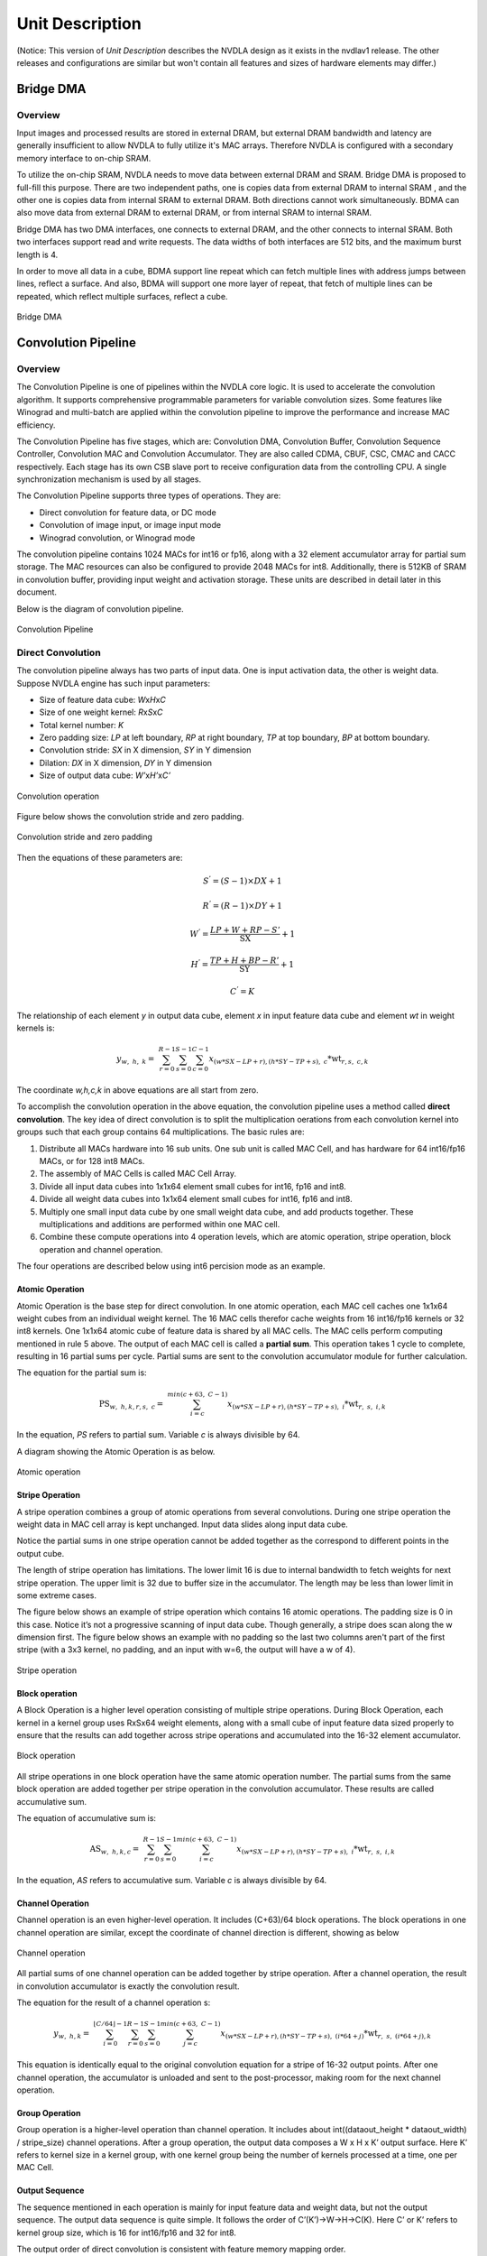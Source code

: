 ================
Unit Description
================

(Notice: This version of *Unit Description* describes the NVDLA
design as it exists in the nvdlav1 release.  The other releases and
configurations are similar but won't contain all features and sizes
of hardware elements may differ.)

Bridge DMA
----------

.. overview-1:

Overview
~~~~~~~~

Input images and processed results are stored in external DRAM, but
external DRAM bandwidth and latency are generally insufficient to
allow NVDLA to fully utilize it's MAC arrays.  Therefore NVDLA
is configured with a secondary memory interface to on-chip SRAM.

To utilize the on-chip SRAM, NVDLA needs to move data between external DRAM
and SRAM.  Bridge DMA is proposed to full-fill this purpose. There are two
independent paths, one is copies data from external DRAM to internal
SRAM , and the other one is copies data from internal SRAM to external
DRAM. Both directions cannot work simultaneously. BDMA can also move data
from external DRAM to external DRAM, or from internal SRAM to internal
SRAM.

Bridge DMA has two DMA interfaces, one connects to external DRAM, and
the other connects to internal SRAM. Both two interfaces support read
and write requests. The data widths of both interfaces are 512 bits, and
the maximum burst length is 4.

In order to move all data in a cube, BDMA support line repeat which can
fetch multiple lines with address jumps between lines, reflect a
surface. And also, BDMA will support one more layer of repeat, that
fetch of multiple lines can be repeated, which reflect multiple
surfaces, reflect a cube.

.. _fig_image3_bdma_block:

.. figure:: ias_image3_bdma_block.png
  :align: center

  Bridge DMA

Convolution Pipeline
--------------------

.. overview-2:

Overview
~~~~~~~~

The Convolution Pipeline is one of pipelines within the NVDLA core logic. 
It is used to accelerate the convolution algorithm. It supports comprehensive
programmable parameters for variable convolution sizes. Some features
like Winograd and multi-batch are applied within the convolution pipeline to
improve the performance and increase MAC efficiency.

The Convolution Pipeline has five stages, which are: Convolution DMA,
Convolution Buffer, Convolution Sequence Controller, Convolution MAC and
Convolution Accumulator. They are also called CDMA, CBUF, CSC, CMAC and
CACC respectively. Each stage has its own CSB slave port to receive configuration
data from the controlling CPU. A single synchronization mechanism is used 
by all stages.

The Convolution Pipeline supports three types of operations. They are:

-  Direct convolution for feature data, or DC mode

-  Convolution of image input, or image input mode

-  Winograd convolution, or Winograd mode

The convolution pipeline contains 1024 MACs for int16 or fp16, along with
a 32 element accumulator array for partial sum storage.  The 
MAC resources can also be configured to provide 2048 MACs for int8.
Additionally, there is 512KB of SRAM in convolution buffer, providing 
input weight and activation storage. These units are described in detail later 
in this document.

Below is the diagram of convolution pipeline.

.. _fig_image4_convolution_pipeline:

.. figure:: ias_image4_convolution_pipeline.png
  :align: center

  Convolution Pipeline

Direct Convolution
~~~~~~~~~~~~~~~~~~

The convolution pipeline always has two parts of input data. One is input
activation data, the other is weight data. Suppose NVDLA engine has such
input parameters:

-  Size of feature data cube: *W*\ x\ *H*\ x\ *C*

-  Size of one weight kernel: *R*\ x\ *S*\ x\ *C*

-  Total kernel number: *K*

-  Zero padding size: *LP* at left boundary, *RP* at right boundary,
   *TP* at top boundary, *BP* at bottom boundary.

-  Convolution stride: *SX* in X dimension, *SY* in Y dimension

-  Dilation: *DX* in X dimension, *DY* in Y dimension

-  Size of output data cube: *W’*\ x\ *H’*\ x\ *C’*

.. _fig_image5_convolution_operation:

.. figure:: ias_image5_convolution_operation.svg
  :align: center

  Convolution operation

Figure below shows the convolution stride and zero padding.

.. _fig_image6_convolution_stride_and_pad:

.. figure:: ias_image6_convolution_stride_and_pad.svg
  :align: center

  Convolution stride and zero padding

Then the equations of these parameters are:

.. math:: S^{'} = \left( S - 1 \right) \times DX + 1

.. math:: R^{'} = \left( R - 1 \right) \times DY + 1

.. math:: W^{'} = \frac{LP + W + RP - S'}{\text{SX}} + 1

.. math:: H^{'} = \frac{TP + H + BP - R'}{\text{SY}} + 1

.. math:: C^{'} = K

.. equation of convolution parameters

The relationship of each element *y* in output data cube, element *x* in
input feature data cube and element *wt* in weight kernels is:

.. math:: y_{w,\ h,\ k} = \ \sum_{r = 0}^{R - 1}{\sum_{s = 0}^{S - 1}{\sum_{c = 0}^{C - 1}{x_{(w*SX - LP + r),(h*SY - TP + s),\ c}*\text{wt}_{r,s,\ c,k}}}}

.. equation of convolution

The coordinate *w,h,c,k* in above equations are all start from zero.

To accomplish the convolution operation in the above equation, the 
convolution pipeline uses a method called **direct convolution**. The key 
idea of direct convolution is to split the multiplication oerations from
each convolution kernel into groups such that each group contains 64 
multiplications. The basic rules are:

1. Distribute all MACs hardware into 16 sub units. One sub unit 
   is called MAC Cell, and has hardware for 64 int16/fp16 MACs, or
   for 128 int8 MACs.

2. The assembly of MAC Cells is called MAC Cell Array.

3. Divide all input data cubes into 1x1x64 element small cubes for
   int16, fp16 and int8.

4. Divide all weight data cubes into 1x1x64 element small cubes for
   int16, fp16 and int8.

5. Multiply one small input data cube by one small weight data cube, and
   add products together. These multiplications and additions are
   performed within one MAC cell.

6. Combine these compute operations into 4 operation levels, which are atomic
   operation, stripe operation, block operation and channel operation.

The four operations are described below using int6 percision mode as an example.

Atomic Operation
^^^^^^^^^^^^^^^^

Atomic Operation is the base step for direct convolution. In one atomic
operation, each MAC cell caches one 1x1x64 weight cubes from an
individual weight kernel. The 16 MAC cells therefor cache weights from 16 
int16/fp16 kernels or 32 int8 kernels.
One 1x1x64 atomic cube of feature
data is shared by all MAC cells. The MAC cells perform computing mentioned in
rule 5 above. The output of each MAC cell is called a **partial sum**. This
operation takes 1 cycle to complete, resulting in 16 partial
sums per cycle. Partial sums are sent to the convolution accumulator module for
further calculation.

The equation for the partial sum is:

.. math:: \text{PS}_{w,\ h,k,r,s,\ c} = \ \sum_{i = c}^{min(c + 63,\ C - 1)}{x_{(w*SX - LP + r),(h*SY - TP + s),\ i}*\text{wt}_{r,\ s,\ i,k}}

..  equation of atomic operation

In the equation, *PS* refers to partial sum. Variable *c* is always
divisible by 64.

A diagram showing the Atomic Operation is as below.

.. _fig_image7_atomic_operation:

.. figure:: ias_image7_atomic_operation.svg
  :align: center

  Atomic operation

Stripe Operation
^^^^^^^^^^^^^^^^

A stripe operation combines a group of atomic operations from several
convolutions. During one stripe operation the weight data in MAC cell
array is kept unchanged. Input data slides along input data cube.

Notice the partial sums in one stripe operation cannot be added
together as the correspond to different points in the output cube.

The length of stripe operation has limitations. The lower limit 16 is
due to internal bandwidth to fetch weights for next stripe operation.
The upper limit is 32 due to buffer size in the accumulator. The 
length may be less than lower limit in some extreme cases.

The figure below shows an example of stripe operation which contains 16
atomic operations. The padding size is 0 in this case. Notice it’s not a
progressive scanning of input data cube.  Though generally, a stripe
does scan along the w dimension first.  The figure below shows an example
with no padding so the last two columns aren't part of the first stripe
(with a 3x3 kernel, no padding, and an input with w=6, the output will
have a w of 4).

.. _fig_image8_stripe_operation:

.. figure:: ias_image8_stripe_operation.svg
  :align: center

  Stripe operation

Block operation
^^^^^^^^^^^^^^^

A Block Operation is a higher level operation consisting of multiple 
stripe operations. During Block
Operation, each kernel in a kernel group uses RxSx64 
weight elements, along with
a small cube of input feature data sized properly to ensure that the
results can add together across stripe operations and accumulated into
the 16-32 element accumulator.

.. _fig_image9_block_operation:

.. figure:: ias_image9_block_operation.svg
  :align: center

  Block operation

All stripe operations in one block operation have the same atomic
operation number. The partial sums from the same block operation are
added together per stripe operation in the convolution accumulator. 
These results are called accumulative sum.

The equation of accumulative sum is:

.. math:: \text{AS}_{w,\ h,k,c} = \ \sum_{r = 0}^{R - 1}{\sum_{s = 0}^{S - 1}{\sum_{i = c}^{min(c + 63,\ C - 1)}{x_{(w*SX - LP + r),(h*SY - TP + s),\ i}*\text{wt}_{r,\ s,\ i,k}}}}

..  equation of block operation

In the equation, *AS* refers to accumulative sum. Variable *c* is always
divisible by 64.

Channel Operation
^^^^^^^^^^^^^^^^^

Channel operation is an even higher-level operation. It includes
(C+63)/64 block operations. The block operations in one channel
operation are similar, except the coordinate of channel direction is
different, showing as below

.. _fig_image10_channel_operation:

.. figure:: ias_image10_channel_operation.svg
  :align: center

  Channel operation

All partial sums of one channel operation can be added together by
stripe operation. After a channel operation, the result in convolution
accumulator is exactly the convolution result.

The equation for the result of a channel operation s:

.. math:: y_{w,\ h,k} = \ \sum_{i = 0}^{\left\lfloor C/64 \right\rfloor - 1}{\sum_{r = 0}^{R - 1}{\sum_{s = 0}^{S - 1}{\sum_{j = c}^{min(c + 63,\ C - 1)}{x_{(w*SX - LP + r),(h*SY - TP + s),\ (i*64 + j)}*\text{wt}_{r,\ s,\ (i*64 + j),k}}}}}

..  equation of channel operation

This equation is identically equal to the original convolution equation
for a stripe of 16-32 output points.  After one channel operation, the
accumulator is unloaded and sent to the post-processor, making room for 
the next channel operation.

Group Operation
^^^^^^^^^^^^^^^

Group operation is a higher-level operation than channel operation. It
includes about int((dataout_height \* dataout_width) / stripe_size)
channel operations. After a group operation, the output data composes a W
x H x K’ output surface. Here K’ refers to kernel size in a kernel
group, with one kernel group being the number of kernels processed at a time, 
one per MAC Cell.

Output Sequence
^^^^^^^^^^^^^^^

The sequence mentioned in each operation is mainly for input feature
data and weight data, but not the output sequence. The output data
sequence is quite simple. It follows the order of C’(K’)->W->H->C(K).
Here C’ or K’ refers to kernel group size, which is 16 for int16/fp16
and 32 for int8.

The output order of direct convolution is consistent with feature memory
mapping order.

.. _fig_image11_output_sequence:

.. figure:: ias_image11_output_sequence.svg
  :align: center

  Output sequence of a partition

Operation for Int8 and fp16
^^^^^^^^^^^^^^^^^^^^^^^^^^^

The operations mentioned above reflect int16 precision.  Fp16 is
handled identically.  However, int8 is handled a bit differently.

In convolution pipeline, each multiply-accumulate primitive for 
int16/fp16 is split into two MACs for int8.  
The element throughput of int8 is
therefore double the int16 element throughput.  

The table below records parameters of one atomic operation.

.. table:: Precision parameters of atomic operation
 :name: tab_precision_atomic_operation

 +-------------+-------------+-------------+-------------+-------------+
 | Convolution | Input Data  | Weights per | Kernels     | Output      |
 | Precision   | Elements    | Kernel      |             | Elements    |
 +=============+=============+=============+=============+=============+
 | int16       | 64          | 1024        | 16          | 16          |
 +-------------+-------------+-------------+-------------+-------------+
 | fp16        | 64          | 1024        | 16          | 16          |
 +-------------+-------------+-------------+-------------+-------------+
 | int8        | 64          | 2048        | 32          | 32          |
 +-------------+-------------+-------------+-------------+-------------+

Winograd Convolution
~~~~~~~~~~~~~~~~~~~~

Winograd convolution refers to an optional algorithm to optimize the
performance of direct convolution. The Convolution Pipeline supports
Winograd only for 3x3xC size kernels.

The motivation for the Winograd convolution is to reduce the number of
multiplications required, resulting in drastically increased performance for
a given number of MAC hardware elements.

Winograd requires some additional adders to perform the Winograd transform
on input and output activation data.

The equation for the Winograd Convolution used in the Convolution
Pipeline is:

.. math:: S = \ A^{T}\left\lbrack \left( \text{Gg}G^{T} \right) \odot \left( C^{T}\text{dC} \right) \right\rbrack A

..  equation of Winograd convolution

Here symbol ⊙ indicates element-wise multiplication. Symbol *g* is a 3x3
kernel and *d* is a 4x4 tile of input data cube. Symbol *S* is the
convolution result of *g* and *d.* It’s a 2x2 matrix.

.. math::

   g = \begin{bmatrix}
   \text{wt}_{0,0} & \text{wt}_{0,1} & \text{wt}_{0,2} \\
   \text{wt}_{1,0} & \text{wt}_{1,1} & \text{wt}_{1,2} \\
   \text{wt}_{2,0} & \text{wt}_{2,1} & \text{wt}_{2,2} \\
   \end{bmatrix}

.. math::

   d = \begin{bmatrix}
   x_{0,0} & x_{0,1} & x_{0,2} & x_{0,3} \\
   x_{1,0} & x_{1,1} & x_{1,2} & x_{1,3} \\
   x_{2,0} & x_{2,1} & x_{2,2} & x_{2,3} \\
   x_{3,0} & x_{3,1} & x_{3,2} & x_{3,3} \\
   \end{bmatrix}

..  matrices of oprand

*A*, *G* and *C* are matrices to transform the weight and input feature
data.

.. math::

   C = \begin{bmatrix}
   1 & 0 & 0 & 0 \\
   0 & 1 & - 1 & 1 \\
    - 1 & 1 & 1 & 0 \\
   0 & 0 & 0 & - 1 \\
   \end{bmatrix}

.. math::

   G = \begin{bmatrix}
   1 & 0 & 0 \\
   0.5 & 0.5 & 0.5 \\
   0.5 & - 0.5 & 0.5 \\
   0 & 0 & 1 \\
   \end{bmatrix}

.. math::

   A^{T} = \begin{bmatrix}
   1 & 1 & 1 & 0 \\
   0 & 1 & - 1 & - 1 \\
   \end{bmatrix}

..  matrices of transform

Suppose :math:`U=GgG^{T}` and :math:`V=C^{T}dC`, then the equation
is:

.. math:: S = \ A^{T}\left\lbrack U \odot V \right\rbrack A

..  equation of Winograd convolution

According to the equation, the multiplication with *A*, *G* and *C* can
be implemented with adders. Only 16 multiplications are required to
calculate 4 results for a 3x3 kernel, while in direct convolution mode
36 multiplications are required. Winograd is therefore 2.25 times the 
performance of Direct Convolution.

Step :math:`U=GgG^{T}` converts 3x3 kernel to 4x4 kernel used for a point-wise
multiplication against a 4x4 patch of the input activation cube. 
Software should
convert weight kernel before NVDLA engine is running. The Convolution
Pipeline handles the conversion of input feature data and the result of
multiplications.

Unlike in Direct Convolution, the Winograd Convolution Pipeline 
will divide kernels and input
feature data into 4x4x4 element small data cubes. Before the MAC Cell,
extra adders are used to convert these cubes with matrix :math:`C^{T}`
and *C*. This step is called PRA.

In one Winograd atomic operation, 64 products in one MAC cell are not 
simply added together as in Direct Convolution. The addition has three phases:

-  Phase 1, each of 4 products in the channel direction are added together. The
   output of phase 1 is 16 partial sums, representing a 4x4 matrix.

-  Phase 2, each 4x4 partial sum matrix is multiplied with matrix :math:`A^{T}`.
   The output of phase 2 is 8 partial sums, or a 4x2 matrix.

-  Phase 3, each 4x2 partial sum matrix from phase 2 is multiplied 
   with matrix *A*. The output is 4 partial sums.

Then 4 partial sums are stored in accumulator for further calculation.
Both phase 2 and phase 3 are called POA.

Winograd mode also has five operations. The comparing of parameters is
listed in table below.

.. table:: Parameters of operation modes
 :name: tab_cc_operation modes

 +-------------+-------------+-------------+-------------+-------------+
 | mode        | direct      | direct      | Winograd    | Winograd    |
 |             | convolution | convolution |             |             |
 +=============+=============+=============+=============+=============+
 | formats     | int16/fp16  | int8        | int16/fp16  | int8        |
 +-------------+-------------+-------------+-------------+-------------+
 | small data  | 1x1x64      | 1x1x64      | 4x4x4       | 4x4x4       |
 | cube per    |             |             |             |             |
 | MAC cell    |             |             |             |             |
 +-------------+-------------+-------------+-------------+-------------+
 | kernels per | 16          | 32          | 16          | 32          |
 | atomic      |             |             |             |             |
 | operation   |             |             |             |             |
 +-------------+-------------+-------------+-------------+-------------+
 | atomics     | 16~32       | 16~32       | 16~32       | 16~32       |
 | operation   |             |             |             |             |
 | per stripe  |             |             |             |             |
 | operation   |             |             |             |             |
 +-------------+-------------+-------------+-------------+-------------+
 | strips      | R*S         | R*S         | 1           | 1           |
 | operation   |             |             |             |             |
 | per block   |             |             |             |             |
 | operation   |             |             |             |             |
 +-------------+-------------+-------------+-------------+-------------+
 | blocks      | C/64        | C/64        | C/4         | C/4         |
 | operation   |             |             |             |             |
 | per channel |             |             |             |             |
 | operation   |             |             |             |             |
 +-------------+-------------+-------------+-------------+-------------+

The output sequence of Winograd convolution is similar to direct
convolution.  Some differences of Winograd:

-  For Winograd operation, the output width and height shall be
   divisible by 4. It’s a mandatory requirement. It’s for special scan
   order.

-  The scan order of stripe operation in Winograd convolution is
   different from direct convolution. Please see figure below.

-  The block operation always has only one stripe operation.

-  Winograd layer always outputs 4 lines in parallel. SDP will guarantee
   the correction of memory mapping of output data cube.

.. _fig_image12_scan_order_wino:

.. figure:: ias_image12_scan_order_wino.svg
  :align: center

  Scan order of stripe operation in Winograd (W-H projection)

Deconvolution
~~~~~~~~~~~~~

Deconvolution is a type of special convolution. It is some kind of
inverse operation of normal convolution. Unlike normal convolution case,
deconvolution layer always enlarges the data cube after calculation.

In the NVDLA architecture, deconvolution is a SW feature. From HW
perspective, a SW deconvolution layer consists of a serial convolution
layer and a contract layer supported by the RUBIK unit.

:numref:`fig_image13_1d_deconvolution` is an example of a one-dimensional 
deconvolution layer. The Input data cube has dimensions W x 1 x 1 and 
kernel dimensions are 3 x 1 x 1. Though the
calculation flow is different from convolution, the result formula is:

.. math:: DAOUT_{i} = \sum_{j = 0}^{2}{DAIN_{i + j - 2}*W_{2 - j}}

.. Formula for one-dimension deconvolution

The formula is very similar to convolution formula, except weight R/S
order is reversed. More generally, the formula of a WxHxC input data
cube with K SxRxC kernels is:

.. math:: DAOUT_{(w,\ h,\ k)} = \sum_{x = 0}^{S - 1}{\sum_{y = 0}^{R - 1}{\sum_{z = 0}^{C - 1}{DAIN_{(w + x + 1 - S,h + y + 1 - R,\ z)}*W_{(S - 1 - x,R - 1 - y,z,k)}}}}

..  Formula for 3D deconvolution

According to equation, the 3D deconvolution is equal to a convolution
with (S-1) and (R-1) zero padding and reversed R/S weight order

.. _fig_image13_1d_deconvolution:

.. figure:: ias_image13_1d_deconvolution.svg
  :align: center

  One-dimensional deconvolution, x stride = 1

If the deconvolution X stride or Y stride is not 1, the calculation flow is
a bit different. The weight kernels are split into smaller kernel sets. Each
set of kernels operates as a convolution layer where X and Y strides are
equal to 1. Several convolution layers are therefore used to generate a 
deconvolution layer result.

After a serial convolution layer, all deconvolution result values are
ready but the mapping order is not expected result. If we append the
convolutional output cube one after another in C direction, then the
total output data cube is the Winograd channel-extended data cube. The
extension parameter is deconv_x_stride and deconv_y_stride.

So, NVDLA uses a special layer contract layer (performed by Rubik) 
to reorder these output values to get the desired deconvolutional output cube.

In conclusion, NVDLA supports deconvolution layer by below strategy:

-  NVDLA use two steps to perform a deconvolution layer which stride is
   bigger than 1

-  The first step is a serial convolution layers with order-reversed
   kernels.

-  The output of first step forms a Winograd channel-extended output
   data cube. Extension parameter is deconvolution x stride and
   deconvolution y stride.

-  The second step is running on RUBIK units.

-  Rubik unit does an inverse operation to Winograd channel-extended
   data cube.

-  After the second HW-layer, the output data cube is formated as per the expected result.


Convolution with Image Input
~~~~~~~~~~~~~~~~~~~~~~~~~~~~

NVDLA supports convolution with image data with a special mode to 
improve MAC utilization. Here image data could be a
part or whole image surface. However, NVDLA can only support it for
direct convolution. **DC**, **Winograd and deconvolution layer cannot
use pixel formats**. Multi-batch option is also not supported for
image input.

Comparing to DC, image input case has some difference:

-  Channel pre-extension. The weight kernel should do channel
   pre-extension. It is unlike DC mode or Winograd mode.

-  Data mapping in convolution buffer. The image data mapping in the
   convolution buffer is different from DC and Winograd mode. 
   All elements of left and right
   padding and input pixel line are compactly residing in CBUF entries.
   See figure below. If channel size is 4, the element mapping order is
   R(Y)->G(U)->B(V)->A(X). If channel size is 3, the order is
   R(Y)->G(U)->B(V).

-  Distribution of stripe operation. The stripe operation length is
   fixed to 64. And stripe operation shall never across lines. So that
   every stripe operation is started from first byte of a CBUF entry.

-  Use channel post-extension for speedup. Even with channel
   pre-extension, usually kernel channel size is less than 32.
   Therefore, channel post-extension is very useful for image input
   convolution layer.

.. _fig_image14_pixel_mapping_in_cbuf:

.. figure:: ias_image14_pixel_mapping_in_cbuf.svg
  :align: center

  Pixel mapping in convolution buffer

Channel Post-Extension
~~~~~~~~~~~~~~~~~~~~~~

Channel post-extension is an option for improving MAC utilization for
convolution with image input.

In the Convolution Pipeline, one atomic operation requires 64 elements in
channel dimension (excluding Winograd mode). If the channel size of the input
data cube is less than 64, MACs are not 100% utilized in each cycle.
Thus, MAC efficiency depends on channel size in DC mode and image input
mode.

The basic idea of channel post-extension is doing a vertical extension
to enlarge the channel size during runtime.

For example, an image input layer has 4x4x4 kernel size. If
post-extension is not enabled, the pre-extended channel size is 16 and
efficiency of MACs drops to 25%. However, if post-extension parameter is
set to 4, every atomic cycle convolution pipeline will fetch 4 neighboring
lines and combine them as a C=64 line. Then MAC efficiency rise back to
100%.

Some limitation of channel post-extension:

-  Channel post-extension is only for image input convolution.

-  Channel post-extension only supports 2-line extending and 4-line extending.

-  Channel post-extension is limited by pre-extended channel size and
   convolution x stride

.. table:: Limits of channel post-extension
 :name: tab_limits_of_channel_post_extension

 +----------------------+----------------------+----------------------+
 | Channel              | conv_x_stride limit  | pre-extended channel |
 | post-extension       |                      | size limit           |
 +======================+======================+======================+
 | 1-line               | No                   | No                   |
 +----------------------+----------------------+----------------------+
 | 2-lines              | (conv_x_stride \*    | <=32                 |
 |                      | ori_channel_size)    |                      |
 |                      | <=32                 |                      |
 +----------------------+----------------------+----------------------+
 | 4-lines              | (conv_x_stride \*    | <=16                 |
 |                      | ori_channel_size)    |                      |
 |                      | <=16                 |                      |
 +----------------------+----------------------+----------------------+


It’s necessary to mention that the channel post-extension number (N)
doesn’t need to be less than kernel height (R).  Hardware can
automatically tailor the redundant lines to avoid them be involved in
computation. However, this also means the user shouldn’t expect N times
of MAC efficiency improvements for this case.

Multi-Batch Mode
~~~~~~~~~~~~~~~~

NVDLA engine also supports multi-batch to enhance the performance and
reduce the bandwidth, especially for Fully-Connected (FC) layers. The
output of one FC layer is a 1x1xC data cube. That means all weights in
one FC layer are used only once. One stripe operation in FC layer has
only one atomic operation. But the convolution pipeline needs 16 cycles to
load weight for next atomic operation. This introduces a lot of bubbles in
the pipeline and MAC efficiency falls to 6.25%. To save the efficiency,
the NVDLA engine can apply multi-batch mode.

The multi-batch is a special option for DC mode with multiple input
feature data cubes being processed at once. The Convolution pipeline 
will fetch multiple input data
cubes for one set of weight kernels. This also changes the atomic
operation. Small cubes from different input data cubes are loaded
interlaced for atomic operation one after another. The stripe operation
then contains atomic operations for multiple batches. Since weights are reused
accross a stripe weight loading cycles are hidden and the efficiency increases.

The length of stripe operation with different batch size are:

.. table:: Stripe length of different batch size
 :name: tab_stripe_length_multi_batch_mode

 +---------------+------+------+------+-------+------+------+
 | Batch Size    | 1    | 2    | 3    | 4     | 5    | 6    |
 +===============+======+======+======+=======+======+======+
 | Normal length | 16   | 8x2  | 8x3  | 4x4   | 4x5  | 4x6  |
 +---------------+------+------+------+-------+------+------+
 | Max length    | 32   | 16x2 | 16x3 | 8x4   | 8x5  | 8x6  |
 +---------------+------+------+------+-------+------+------+
 | Batch Size    | 7    | 8    | 9    | 10    | 11   | 12   |
 +---------------+------+------+------+-------+------+------+
 | Normal length | 4x7  | 2x8  | 2x9  | 2x10  | 2x11 | 2x12 |
 +---------------+------+------+------+-------+------+------+
 | Max length    | 8x7  | 4x8  | 4x9  | 4x10  | 4x11 | 4x12 |
 +---------------+------+------+------+-------+------+------+
 | Batch Size    | 13   | 14   | 15   | 16~32 |      |      |
 +---------------+------+------+------+-------+------+------+
 | Normal length | 2x13 | 2x14 | 2x15 | 1xN   |      |      |
 +---------------+------+------+------+-------+------+------+
 | Max length    | 4x13 | 4x14 | 4x15 | 1xN   |      |      |
 +---------------+------+------+------+-------+------+------+

.. _fig_image15_multi_batch:

.. figure:: ias_image15_multi_batch.svg
  :align: center

  Multi-batch mode

Dilation
~~~~~~~~

Dilation is an option that enlarges the kernel in R and S dimensions
with zero values. This function can be enabled by SW according as needed.

The diagram below shows a case with the dilation parameter = 3.

.. _fig_image16_weight_dilation:

.. figure:: ias_image16_weight_dilation.svg
  :align: center

  Weight dilation

NVDLA supports dilation in both R and S dimensions.

Limits of dilation:

-  Dilation is available for DC mode only.

-  Dilation is not available for Winograd or image input mode.

Power Consideration
~~~~~~~~~~~~~~~~~~~

Convolution pipeline supports clock gating for each major pipeline stage. If the
pipeline stage is idle and no valid HW-layer is available, the data path
of pipeline stage will be clock gated. 


Convolution DMA
---------------

.. overview-3:

Overview
~~~~~~~~

Convolution DMA (CDMA) is a pipeline stage in the convolution pipeline. It
fetches data from SRAM/DRAM for the convolution operation and stores it
into a buffer (Convolution Buffer or CBUF) in the order needed for the 
convolution engine. Supported input formats are:

-  Pixel data

-  Feature data

-  Uncompressed/compressed weight

-  WMB

-  WGS

Two read channels connect from CDMA to the AXI interface.  These are the
weight read channel, and data read channel. To fetch the input formats
listed above, the channels are configured for that format formats. The table
below records the input data format to read channel mapping.

.. table:: Channel sharing in CDMA
 :name: tab_channel_sharing_in_cdma

 +--------------+-------------+-------------+-------------+-------------+
 | Input        | Image Case  | Uncompressed| Uncompressed| Compressed  |
 | Format       |             | Feature     | Weight Case | Weight Case |
 |              |             | Case        |             |             |
 |              |             |             |             |             |
 +==============+=============+=============+=============+=============+
 | Pixel data   | data        | NA          | NA          | NA          |
 |              | channel     |             |             |             |
 +--------------+-------------+-------------+-------------+-------------+
 | Uncompressed | NA          | data        | NA          | NA          |
 | feature      |             | channel     |             |             |
 | data         |             |             |             |             |
 +--------------+-------------+-------------+-------------+-------------+
 | Uncompressed | NA          | NA          | weight      | NA          |
 | weight       |             |             | channel     |             |
 +--------------+-------------+-------------+-------------+-------------+
 | Sparse       | NA          | NA          | NA          | weight      |
 | compressed   |             |             |             | channel     |
 | weight       |             |             |             |             |
 +--------------+-------------+-------------+-------------+-------------+
 | WMB          | NA          | NA          | NA          | weight      |
 |              |             |             |             | channel     |
 +--------------+-------------+-------------+-------------+-------------+
 | WGS          | NA          | NA          | NA          | weight      |
 |              |             |             |             | channel     |
 +--------------+-------------+-------------+-------------+-------------+


Convolution DMA sends memory read requests only. All memory read requests sent by
Convolution DMA are 64-byte aligned.

.. _fig_image17_cdma:

.. figure:: ias_image17_cdma.png
  :align: center

  Convolution DMA

CDMA consists of three sub-modules to
fetch pixel data or feature data for convolution: CDMA_DC, CDMA_WG 
and CDMA_IMG. The procedures of
these sub modules are similar, but differ in how they order the data
into the CBUF RAM. At any time, only one of the sub modules
is activated to fetch pixel/feature data.

Take CDMA_DC as an example to introduce the procedures:

-  Check status of convolution buffer for enough free space.

-  Generate read transactions

-  Cache feature data in shared buffers

-  Reshape feature cubes into proper order

-  Generate convolution buffer write address

-  Write feature data into convolution buffer

-  Update status of convolution buffer in the CDMA_STATUS sub-module

Convolution DMA uses a dedicated engine to handle the
requirements of Winograd. CDMA_WG has very similar structure and
functionality to CDMA_DC. However, the resulting feature data 
orginization in the convolution
buffer is different. Thus CDMA_WG has a special fetching sequence.
Additionally, CDMA_WG always performs Winograd channel extension.

The CDMA_IMG engine fetches pixel data from external memory. It
generates the address according to the data format, reorders the pixel
elements, and writes them into the proper entry of the convolution
buffer. The basic behavior of CDMA_IMG is like CDMA_DC, but it
operates on pixel data.

Only the CDMA_DC engine supports multi-batch mode. That is, fetching more
than one input feature data cube in one HW-layer to improve the
performance. The max batch size can be up to 32.

CDMA also use a dedicated engine for weight fetching: CDMA_WT. 
CDMA_WT is simple compared to other DMA engines, except
that it can support three read steams at a time. If the input weight
format is uncompressed, it only fetches weight data. If the input weight
format is compressed, weight, WMB, and WGS are all fetched. 
Please see `Data Formats
<http://nvdla.org/hw/format.html>`_ for more details of weight formats.

If the input weight data is compressed, two arbiters are enabled for
order of read streams. First a weighted round-robin arbiter grants a
request from the weight stream or the WMB stream. Then the winner competes with
the WGS request steam with a static priority arbitration. WGS always has priority.
The final winning request is sent to weight channel for data fetching.

CDMA_WT always tries to fill the convolution buffer as much as possible,
until the free entries runs out or weight fetching is complete.

CDMA maintains and communicates status of both the weight buffer and input
data buffer in CBUF. There are two copies of status in CDMA and CSC. Two
modules exchange the update/release information to decide when to fetch 
new feature/pixel/weight data and when to release these data elements.

.. power-consideration-1:

Power Consideration
~~~~~~~~~~~~~~~~~~~

Convolution DMA applies clock gating in the data path. The clock of data path of
convolution DMA is gated when it is idle and no hardware layer is
configured in the programmable registers. The regfile sub module inside 
convolution DMA is not clock gated so that new commands can be programmed.

Convolution Buffer
------------------

.. overview-4:

Overview
~~~~~~~~

The Convolution Buffer (CBUF) is a stage in convolution pipeline. It 
contains a total of 512KB of SRAM. The SRAMs cache input pixel data, 
input feature
data, weight data and WMB data from CDMA module, and are read by
convolution sequence generator module. CBUF has two write ports and
three read ports.

CBUF contains of 16 32KB banks. Each bank consists of two 512-bit-wide,
256-entry two-port SRAMs. These banks act as three logical circular
buffers:

-  Input data buffer

-  Weight buffer

-  WMB buffer

If the weight format is compressed, bank15 is assigned for WMB buffer,
while two other buffers can use bank0~bank14. If weight format is
uncompressed, WMB buffer is not assigned with any bank. In this case
data buffer and weight buffer can fully use all 16 banks. If total
required banks are less than 16, the remaining banks are unused.

Each buffer acts as circular buffers. New input data/weight/WMB has
incremental entry address. If the address reaches the max, it wraps to
zero and then starts increasing again.

.. _fig_image18_cbuf:

.. figure:: ias_image18_cbuf.png
  :align: center

  Convolution buffer

.. power-consideration-2:

Power Consideration
~~~~~~~~~~~~~~~~~~~

The Convolution Buffer applies clock gating for registers in the data path 
beyond the SRAMs.
The clock of Convolution Buffer data path is gated by SLCG when it is
idle and no HW-layer is available from the programmable registers. 
The configuration register block inside the convolution buffer is not 
clock gated so that a new configuration can be programmed.

Convolution Sequence Controller
-------------------------------

.. overview-5:

Overview
~~~~~~~~

The Convolution Sequence Controller (CSC) is responsible for loading input
feature data, pixel data, and weight data from CBUF and sending it to the
Convolution MAC unit. It’s the key module 
computing and controlling the convolution sequence descrbied in the
`Convolution Pipeline`_ seciton.

The Convolution Sequence Controller (CSC) includes three sub modules:
CSC_SG, CSC_WL and CSC_DL. See :numref:`fig_image19_csc`.

CSC_SG is the convolution sequence generator. This module generates
the sequence to control convolution operation.

The working flow of CSC_SG is as below:

1. Poll for enough data and weights in CBUF

2. Generate a pair of sequence package, including weight loading package
   and data loading package. Each package represents one stripe
   operation.

3. Push the two packages into two FIFOs

4. Two counters for weight and feature/pixel are both down counting

5. When the counters reach zero, check signals from the convolution accumulator
   for any back pressure

6. If all conditions are ready, send weight and data packages in proper
   time to CSC_WL and CSC_DL.

.. _fig_image19_csc:

.. figure:: ias_image19_csc.png
  :align: center

  Convolution sequence controller

CSC_DL is the convolution data loader. This module contains the logic to
execute the feature/pixel loading sequence. It receives packages from
sequence generator, loads feature/pixel data from CBUF and sends them to
the Convolution MAC. It also maintains the data buffer status and
communicates with CDMA to keep the status up to date. For winograd mode,
it also performs PRA (pre-addition) to transform the input feature data.

CSC_WL is short of convolution weight loader. This module contains the logic
to execute the weight loading sequence. It receives packages from the sequence
generator, loads weights from CBUF, and does necessary decompression and
sends them to convolution MAC. It maintains the weight buffer status
and communicates with CDMA_WT to keep the status up to date.

.. power-consideration-3:

Power Consideration
~~~~~~~~~~~~~~~~~~~

The Convolution Sequence Controller applies clock gating for registers 
in the data path.
The clock of data path for the convolution sequence controller is gated when 
idle and no HW-layer is available from the programmable
registers. The register file sub module inside
convolution sequence controller is not clock gated so that new 

Convolution MAC
---------------

.. overview-6:

Overview
~~~~~~~~

The Convolution MAC (CMAC) module is one stage of the convolution pipeline for
convolution operation. It receives input data and weight from the
convolution sequence controller (CSC), performs multiplication and addition,
and outputs the result to the convolution accumulator. When working in
Winograd mode the Convolution MAC performs POA (post addition) on the ouptut
to transform the result back to standard activation format.

CMAC has 16 identical sub modules called MAC cells. Each MAC cell contains 64
16-bit multipliers for int16/fp16. It also contains 72 adders for
int16/fp16 which are for Winograd POA. Each multiplier and adder can split into
two calculation units for int8 format. The throughput of int8 is twice
of int16 in any mode. The output result is called partial sum. The
pipeline depth is 7 cycles.

One bypassed pipeline in Convolution MAC is used to deliver status. The
status includes start and end operation flags. It takes status 4
cycles to go through pipeline, which is 3 cycles ahead of partial sum to
prefetch assembly buffer in CACC.

.. _fig_image20_cmac:

.. figure:: ias_image20_cmac.png
  :align: center

  Convolution MAC

For physical design optimization the CMAC is divided into two parts, CMAC_A and
CMAC_B. Each part has an individual CSB interface and register file. But they are
considered as one pipeline stage in usage.

.. power-consideration-4:

Power Consideration
~~~~~~~~~~~~~~~~~~~

The clock of data path
of the Convolution MAC is gated when it is idle and no hardware layer is
available from the programmable registers. The 
the programmable registers are not clock gated in the Convolution MAC so 
that software can program 

Besides, convolution MAC can clock gate the MAC cells individually. When
the number of kernels is not enough to fill all the MAC cells, the empty
ones will be automatically clock gated.

Convolution Accumulator
-----------------------

.. overview-7:

Overview
~~~~~~~~

The Convolution Accumulator (CACC) is the stage of the convolution pipeline
after CMAC.  It is used to accumulate partial sums from Convolution MAC, and
round/saturate the result before sending to SDP.  Additionally, the large
buffer in the convolution accumulator can smooth the peak throughput of the convolution pipeline.

The final result of accumulator in CACC is 48bits for INT16 and 34bits for INT8. 
The bit width between CACC and SDP is 32.
For precisions INT8 and INT16, there is a round and saturation operation before sending the result to SDP.
The precision of rounding is configured by field CLIP_TRUNCATE in register D_CLIP_CFG.
For FP16, the value is just converted from FP48 to FP32.

The components in CACC include assembly SRAM group, delivery SRAM group,
adder array, truncating array, valid-credit controller and a checker.

Here is the CACC working flow:

1. Prefetch accumulative sums from the assembly SRAM group.

2. When partial sums arrive, send them to adder array along with
   accumulative sums. If the partial sums are from the first stripe
   operation, the accumulative sums should be 0.

3. Gather new accumulative sums from output side of adder array.

4. Store into assembly SRAM group

5. Repeat step1~ step3 in terms of stripe operation until a channel
   operation is done.

6. If a channel operation is done, the output of adders is rounded and saturated.

7. Gather results of previous step and store them into delivery SRAM group.

8. Load results from delivery buffer group and send them to
   SDP

.. _fig_image21_cacc:

.. figure:: ias_image21_cacc.png
  :align: center

  Convolution accumulator

The assembly SRAM group contains 4 96Bx32 SRAMs and 4 64Bx32 SRAMs. The
buffer group is used to cache accumulative sums with high precision. For
direct convolution, assembly SRAM group acts as one 96Bx128 buffers for
int16/fp16 or one 136Bx128 buffer for int8. For Winograd convolution,
assembly SRAM acts as one 384Bx32 buffer for int16/fp16 or one 544Bx32
buffer for int8. It takes at least 11 cycles to do a read-store circle
for assembly group.

The delivery SRAM group contains 8 64Bx32 SRAMs. The buffer group is
used to cache the result to be delivered to SDP. The input varies
from 16 elements to 128 elements per cycle, while the output is always
16 elements per cycle.

The precision of accumulative sum is as below.

.. table:: CACC precision
 :name: tab_cacc_precision

 +----------------------+----------------------+----------------------+
 | Input Format         | Accumulative Sum     | Truncated Result     |
 +======================+======================+======================+
 | INT8                 | INT34                | INT32                |
 +----------------------+----------------------+----------------------+
 | INT16                | INT48                | INT32                |
 +----------------------+----------------------+----------------------+
 | FP16                 | FP44 (8b exponent,   | FP32 (IEEE754        |
 |                      | 38b signed decimal)  | standard)            |
 +----------------------+----------------------+----------------------+

In adder array, there are 64 INT48 adders, 64 INT34 adders and 64 FP48
adders. Part of them are activated in different mode

.. table:: Activated adders for different precision and mode
 :name: tab_adder_cacc

 +-----------------+-----------------+-----------------+-----------------+
 | Input Format    | Activated INT48 | Activated INT34 | Activated FP44  |
 | and Mode        | Adders          | Adders          | Adders          |
 +=================+=================+=================+=================+
 | INT8 DC/Image   | Adder 0~15      | Adder 0~15      | NA              |
 +-----------------+-----------------+-----------------+-----------------+
 | INT8 Winograd   | Adder 0~63      | Adder 0~63      | NA              |
 +-----------------+-----------------+-----------------+-----------------+
 | INT16 DC/Image  | Adder 0~15      | NA              | NA              |
 +-----------------+-----------------+-----------------+-----------------+
 | INT16 Winograd  | Adder 0~63      | NA              | NA              |
 +-----------------+-----------------+-----------------+-----------------+
 | FP16 DC/Image   | NA              | NA              | Adder 0~15      |
 +-----------------+-----------------+-----------------+-----------------+
 | FP16 Winograd   | NA              | NA              | Adder 0~63      |
 +-----------------+-----------------+-----------------+-----------------+

To support multi-batch option in DC mode, CACC applies data remapping
function in delivery SRAM group. That means when multi-batch is enabled,
the data ordering in delivery SRAM group may not match the sequence from
assembly SRAM group. Write controller of delivery SRAM will combine
atomic cubes if they will be in same 64 bytes package after further
calculation in SDP. This function allows SDP to send 64B aligned write
requests as many as possible when multi-batch is enabled. Below diagram
shows a case with batch size of 2.

.. _fig_image22_data_remapping_in_cacc:

.. figure:: ias_image22_data_remapping_in_cacc.svg
  :align: center

  Data remapping in CACC

The protocol between CMAC and CACC is valid-only protocol. In case of
overflow, CACC uses valid-credit protocol to back pressure CSC.

.. power-consideration-5:

Power Consideration
~~~~~~~~~~~~~~~~~~~

The Convolution Accumulator applies clock gating in the data path. 
The clock of data
path of Convolution Accumulator is gated when it is idle and no
HW-layer is available from programmable registers. 
The programmable registers within CACC aren't clock gated to allow 
for new instructions to be programmed.

Single Point Data Processor
---------------------------

.. overview-8:

Overview
~~~~~~~~

The Single Point Data Processor (SDP) is performs post processing
operations at the single data element level. In NVDLA version 
1.0, point processing is designed to accomplish following operations.

Bias Addition
~~~~~~~~~~~~~

For a convolutional layer, there’re always a bias addition after convolution.
In NVDLA, we implement bias addition in SDP.

The mathematic formula for bias addition is:

..
  image23, image24, image25

.. math:: y = x + bias

x is the input data can either come from Convolution Pipeline or SDP
M-RDMA;

bias is a pre-trained parameter which can be one of 3 options:

a) Register: If bias is unique for entire data cube;

b) SDP B/N/E-RDMA per-channel mode: If bias is shared for all elements
   in the same channel;

c) SDP B/N/E-RDMA per-element mode: If bias is different
   element-by-element;

Non-Linear Function
~~~~~~~~~~~~~~~~~~~

The Non-Linear function hardware in SDP is used to accomplish activation 
layer operations.

Based on current network analysis, there are three activation functions
are commonly used:

-  ReLU, for an input :math:`x`, the output is :math:`max(x,0)`.

-  Sigmoid, for an input :math:`x`, the output is
   :math:`\frac{1}{1 + e^{- x}}`.

.. _fig_image26_sigmoid:

.. figure:: ias_image26_sigmoid.png
  :align: center

  Sigmoid Function

-  Hyperbolic tangent, for an input :math:`x`, the output is
   :math:`\frac{1 - e^{- 2x}}{1 + e^{- 2x}}`.

.. _fig_image27_hyperbolic:

.. figure:: ias_image27_hyperbolic.png
  :align: center

  Hyperbolic Tangent Function

In the case of the ReLU activation function, it could be implemented directly by hardware
logic. Sigmoid and hyperbolic tangent functions are
non-linear functions, so they are expected to be implemented through a look-up
table which can be loaded with a function as needed. (see the Section "LUT programming" 
of Programming Guide document for details).

Batch Normalization
~~~~~~~~~~~~~~~~~~~

Batch normalization a is widely used layer. It can be descripted by
formula below:

.. math:: x^{'} = \frac{x - \mu}{\theta}

Where, :math:`\mu` is the mean and :math:`\theta` is the standard variance and x is element of
feature data cubes.

SDP support batch normalization with given mean/standard variance
parameters. The parameters are obtained from training.

SDP can support per layer parameter or per channel parameter to do batch
normalization operation. When the parameter is per channel, they are
interleaved in memory (see `Data Formats <http://nvdla.org/hw/format.html>`_). 
And a DMA in SDP will fetch the
parameter and calculate the feature data cube from the convolution pipeline.

Element-Wise Layer
~~~~~~~~~~~~~~~~~~

An Element-Wise layer refers to a type of operation between two feature
data cubes which have the same W, H and C size. These two W x H x C
feature data cubes do element-wise addition, multiplication or max/min
comparison operation and output one W x H x C feature data cube.

.. _fig_image31_element_wise:

.. figure:: ias_image31_element_wise.svg
  :align: center

  Element-wise operation

The SDP unit can support element-wise layers for all 3 types of data
precisions. Every element-wise layer on SDP is configured to do addition
or multiplication.

SDP supports both online mode and offline mode for element-wise layer.
When online mode, one data cube comes from convolution pipeline, and the
other input data cube is fetched from memory. When offline mode, SDP
fetches both input data cubes from memory.

PReLU
~~~~~

Different from ReLU which clip negative values to 0, PReLU acts as:

.. _fig_image32_prelu:

.. figure:: ias_image32_prelu.svg
  :width: 20%
  :align: center

  PReLU

The scaling factor k can be either per cube constant or per-channel
variant.

SDP supports it by update the multiplier behavior: If PReLU mode is
selected, multiplier will bypass the positive value and apply scaling on
negative values only. PReLU mode is supported by a multiplier in all the 3
sub-modules.

Note that:

1. BatchNorm and PReLU feature are exclusive for a specific sub-unit,
this is due to only one multiplier is available for a subunit;

2. If PReLU is enabled for one sub-unit, the ALU in that unit MUST be
bypassed. This is due to there’s only one truncate for a sub-unit and
negative/positive requires different truncate here.

Format conversion
~~~~~~~~~~~~~~~~~

NVDLA supports INT8, INT16, and FP16 precisions.  Lower precision delivers higher
performance, while higher precision provides better inference results.

It’s possible that software requires different precision for different
hardware layers thus precision conversion is necessary.

SDP is responsible for precision conversion. The supported conversions
in one hardware layer are listed in :numref:`tab_precision_conversion_sdp`, "precision conversion for
SDP layer (offline)". If SDP sources data from the convolution core, 
the supported format conversion is listed in :numref:`tab_precision_conversion_conv`.

Precision conversion and normal SDP function are independent, which
means SDP is able to do conversion and operation (e.g.: Bias addition,
BatchNorm, EW, etc) at the same time.

Comparison
~~~~~~~~~~

Comparison mode in SDP_Y takes 2 inputs then compares them. If any element pair from
the input data cubes mismatches, a status register is updated after the hardware layer
is complete.

To save bandwidth, there won’t be any output write to external
memory in comparison mode.

Function Description
~~~~~~~~~~~~~~~~~~~~

Following diagram shows the internal blocks of the point processing sub-unit and
connections to other sub-units.

.. _fig_image33_sdp:

.. figure:: ias_image33_sdp.png
  :align: center

  Single point Data Processing block diagram

Function Blocks:

There are several function blocks, each of which targets a different
purpose:

-  Block M is used to select input data from MEM or Conv Core, which can be
   set from register

-  Block X1/X2 have the same architecture and supports: Bias addition,
   BatchNorm, PReLU, ReLU, Eltwise.

-  Block Y is primarily designed for element-wise, but it’s also able to
   support Bias addition, PReLU. An extra LUT operation which can be selected
   before output to implement any non-linear operation.

-  Block C1/C2 is for additional scaling and offset to save bits while
   keeping accuracy high.

-  A Demux on the very end to send the output data to either WDMA for
   writing back to memory, or to PDP for a subsequent pooling operation.

Most of function units have a configurable bypass mode so SW can
choose full function or partial to match all the operations needed in
one hardware layer.

The throughput for each sub-unit is:

+----------+-------------------+
| Sub-unit | Throughput        |
+==========+===================+
| X1/X2    | 16 elements/cycle |
+----------+-------------------+
| Y        | 4 elements/cycle  |
+----------+-------------------+

1. Working Mode: Flying:

   a. On-flying: source data is from Conv-Core

   b. Off-flying: source data is from Memory, which is read by M-RDMA

2. Bias Addition:

   a. Operand data can be per element, per channel or per cube, the
      actual operation can be performed at any of X1/X2/Y based on
      software configuration

      i.  Bias data will be fetched from MEM if per element/channel. If
          truncate is enabled, all elements shares a same truncate value

      ii. Bias data will be set by register if per cube

   b. Multiplier will be bypassed

3. Batch Normalization

   a. Operand data can be per element, per channel or per cube, the
      actual operation can be performed in X1/X2/Y based on the software
      configuration.

      i.  Operand data will be fetched from MEM if per element/channel.
          If truncate is enabled, all elements shares a same truncate
          value.

      ii. Operand data will be set through a software configuration 
          register if per cube.

   b. Operand data for the adder and multiplier should be packed
      together and in same format of per element, per channel or per
      cube.  See `Data Formats <http://nvdla.org/hw/format.html>`_ for details.

   c. ReLU can be bypassed or enabled.

4. Element-Wise

   a. Operand data can be per element, per channel or per cube

      i.  Operand data will be fetched from MEM if per element/channel,
          if truncate is enabled, all elements shares a same truncate
          value

      ii. Operand data will be set by software configuration register if per cube

   b. Operand data should be either for max/min/sum, or for the multiplier

   c. LUT can be bypassed or enabled

5. PReLU:

   a. Operand data can be per channel or per cube

      i.  Operand data will be fetched from MEM if per channel, if
          truncate is enabled, all elements shares a same truncate value

      ii. Operand data will be set by register if per cube;

   b. PReLU mode bit should be set as true for multiplier.  After this bit 
      is set, hardware will bypass positive input samples, and the scaling will be 
      applied on negative iputs.

   c. LUT can be bypassed or enabled

6. Hybrid Mode (SW feature)

   Bias addition/BatchNorm operations are linear operations. This means
   software can fuse those operation into one sub-module to optimize
   power/perf. Take BiasAddition + BatchNorm for example, if they’re
   working on separated submodule, the formula is: :math:`x^{'} = x + bias`,
   :math:`y = \frac{x^{'} - \mu}{\theta}`.

   If we fuse those 2 formulas as one: :math:`y = \frac{x + bias - \mu}{\theta} = \frac{x - (\mu - bias)}{\theta}`.

   As :math:`\mu, \theta, bias` are pre-trained parameters, software can fuse them into one cube
   thus it’s doable;

As a summary, the features supported by each sub-unit are listed in
table below:

.. table:: SDP supported use scenarios
 :name: tab_sdp_supported_use_scenarios

 +-----------------------+----+----+---+
 | Feature\Module        | X1 | X2 | Y |
 +=======================+====+====+===+
 | Bias addition         | Y  | Y  | Y |
 +-----------------------+----+----+---+
 | BatchNorm             | Y  | Y  | Y |
 +-----------------------+----+----+---+
 | Eltwise               | Y  | Y  | Y |
 +-----------------------+----+----+---+
 | PReLU                 | Y  | Y  | Y |
 +-----------------------+----+----+---+
 | ReLU                  | Y  | Y  | Y |
 +-----------------------+----+----+---+
 | Non-linear activation | N  | N  | Y |
 +-----------------------+----+----+---+

Data Sequence:

Take BIAS addition as an example, If BIAS/Operand Data is per element:

Point processing input/output sequence is determined by the convolution
output sequence. In most of cases, input and output sequence orders in
all input/output interfaces are the same, and it is exactly the
convolution output sequence which is shown in the following diagram.

.. _fig_image37_sdp_sequence:

.. figure:: ias_image37_sdp_sequence.png
  :align: center

  Point processing input/output sequences

Bias/Operand Data is Per Channel:

Data will be fetched from memory, and maintain one value for multiple
cycles when feature data is processing on the same surface.  It will then
update to the value of the next surface when feature data changes to the next
surface.

Bias/Operand Data is Per Cube:

Data will be set in a software configuration register, and will not change 
throughout the execution time for a hardware layer.


Buffer Size Estimation
~~~~~~~~~~~~~~~~~~~~~~

There are three major buffers in the single data processing subunit: LUT in
the activation block, read DMA buffer, and write DMA buffer. LUT size is
(65+ 257) \*2(BPE) = 644Bytes.

For feature read DMA buffer in the M block there are two constraints to
consider to determine its size. One is covering internal SRAM access latency.
The latency is expected to be about 128 cycles. The other is access bandwidth.
Each partial feature data element is 16 bits, and SDP needs to process
16 elements per cycle, so the required bandwidth is 32 bytes. The read
DMA buffer size is therefore\ :math:`128 \times 32 = 4\ KBytes`.

Unlinke feature data, if BS/BN/EW has to support BatchNorm mode
which has 32bits per element.  Thus the read DMA buffer size for those 2
modules are: 32(bits)*128(cycles)*16(elements)/8=8Kbytes.

.. power-consideration-6:

Power Consideration
~~~~~~~~~~~~~~~~~~~

Element-Wise/BatchNorm operation are not always included in a given network.
So for uch of the operations, BS/BN/EW are not fully running thus clock
gating is utilized.

Planar Data Processor
---------------------

.. overview-9:

Overview
~~~~~~~~

The Planar Data Processor (PDP) executes operations along the width x
height plane. In NVDLA version 1.0, the PDPD is designed to
accomplish pooling layers. Max, min, and mean pooling
methods are supported. Several neighboring input elements within a plane
will be sent to a non-linear function to compute one output element.
The following diagram shows an example for max-pooling.  The maximum value
among 3x2 neighboring elements is the pooling result value.

.. _fig_image38_max_pooling:

.. figure:: ias_image38_max_pooling.png
  :align: center

  Max-pooling example

The following diagram shows the internal blocks of the PDP sub-unit,
along with connections to other units and sub-units. The diagram is 
captures the functionality conceptually and 
is does not show the actual RTL modules and hierarchies. The planar data
processing sub-unit receives data from SDP or MCIF/SRAMIF, and sends
data to MCIF/SRAMIF.

.. _fig_image39_pdp:

.. figure:: ias_image39_pdp.png
  :align: center

  Planar processing block diagram

.. _fig_image40_pdp:

.. figure:: ias_image40_pdp_processing.png
  :align: center

  Processing flow in one plane

Pooling operations are done within a plane. There is no interference
between different planes. :numref:`fig_image41_pdp_in_mode0` shows a complete scheme of
pooling in one plane. The offset of two neighboring kernels is called
stride. When stride is less than *R* and *S* of a kernel, there are
overlapped lines. Some line may be used by more than two neighboring
kernels. Input data is streamed in raster-scan order. For each pooling
kernel, the operated data is also streaming in raster scan order.

If an input data element is the first element of a kernel, it will be
stored to the share line buffer.  Data in the share line buffer is referred 
to as the partial result. If an input data element is neither the first element
nor the last element of a kernel, it will be operated on with the existed
partial result from share buffer, and the result will be stored to the
same entry of the original partial result. Partial result calculation is
done in the pre-processing block.

1. In cases of max/min pooling schemes, the partial result is the
   maximum/minimum value of the input element and the original partial
   result.

2. In case of mean pooling scheme, the partial result is the sum of the
   input element and the original partial result.

If an input data element is the last element of a kernel, it will be
operated with the existed partial result from the share line buffer to
generate a pre-final result. The post-processing block will fetch pre-final
results from share line buffer, and after proper operations it generates
the final result.  This final result is sent out to SRAMIF or MCIF.

1. In cases of max/min pooling schemes, the pre-final result is the
   final result, no extra operation is needed.

2. In case of mean pooling scheme, the final result could be calculated
   by
   :math:`pre\_ final\_ result \times \frac{1}{\text{Kerne}l_{\text{width}} \times Kernel_{\text{height}}} = pre\_ final\_ result \times scale\_ factor\_ width \times scale\_ factor\_ height`.
   Division is expensive for a hardware implementation, so a pair of
   :math:`scale\_ factors` are used to transform division into
   multiplication.

The greatest number of kernels which share the same line of data is
determined by
:math:`\text{ceiling}\left( \frac{Kernel\_ Height}{Stride\_ H} \right)`.
The total buffer entry number needed within a plane
is :math:`width\_ out \times ceiling\left( \frac{Kernel\_ Height}{Stride\_ H} \right)`
, and in the RTL design the assigned total buffer entry number
:math:`total\_ buf\_ entry` within one plane is as below, and 112 bits
for each entry:

(a) if
    :math:`\text{ceiling}\left( \frac{Kernel\_ Height}{Stride\_ H} \right)`
    = 1, :math:`total\_ buf\_ entry`\ =16*4*8=512;

(b) if
    :math:`\text{ceiling}\left( \frac{Kernel\_ Height}{Stride\_ H} \right)`
    = 2, :math:`total\_ buf\_ entry`\ =16*4*4=256;

(c) if
    :math:`\text{ceiling}\left( \frac{Kernel\_ Height}{Stride\_ H} \right)`
    = 3 or 4, :math:`total\_ buf\_ entry`\ =16*4*2=128;

(d) if
    :math:`\text{ceiling}\left( \frac{Kernel\_ Height}{Stride\_ H} \right)`
    > 4, :math:`total\_ buf\_ entry`\ =16*4*1=64;

Since the pooling operation is a down sampling method, there is a
significant amount of information are discarded.  Pooling in a large
kernel is too destructive. In current analyzed networks, there are
three most common cases, one is pooling size 3x3, with
stride 2x2. The other is pooling
size 2x2, with stride 2x2, and the last
is pooling size is 3x3, with stride 1x1.
There are two other less used cases: one is pooling
size 3x3, with stride 3x3. And the other
is pooling size 7x7, with stride 1x1.

.. table:: Pooling Kernel Type Summary
 :name: tab_pooling_kerne_type

 +---------+---------+---------+---------+---------+---------+---------+
 | Network | Total   | size 3x3| size 2x2| size 3x3| Other   | Other   |
 |         | Pooling | stride  | stride  | stride  | Layer   | Layer   |
 |         | Layer   | 2x2     | 2x2     | 1x1     | Number  | Pooling |
 |         | Number  | Number  | Number  | Number  |         | Format  |
 +=========+=========+=========+=========+=========+=========+=========+
 | AlexNet | 3       | 3       | 0       | 0       | 0       | NA      |
 +---------+---------+---------+---------+---------+---------+---------+
 | Overfea | 3       | 0       | 1       | 0       | 2       | size 3x3|
 | t-Accur |         |         |         |         |         | stride  |
 | ate     |         |         |         |         |         | 3x3     |
 +---------+---------+---------+---------+---------+---------+---------+
 | VGG 19  | 5       | 0       | 5       | 0       | 0       | NA      |
 +---------+---------+---------+---------+---------+---------+---------+
 | GoogLeN | 14      | 4       | 0       | 9       | 1       | size 7x7|
 | et      |         |         |         |         |         | stride  |
 |         |         |         |         |         |         | 1x1     |
 +---------+---------+---------+---------+---------+---------+---------+
 | NVDrive | 12      | 3       | 0       | 9       | 0       | NA      |
 | Net@960 |         |         |         |         |         |         |
 | x540    |         |         |         |         |         |         |
 +---------+---------+---------+---------+---------+---------+---------+


So 2 ~ 8 pooling kernel size (both in width and height) range and 1~8
stride range is enough for normal usage. In the RTL design, we set the
pooling kernel size range to 1~8, and set the stride range to 1 ~ 16.

There are two input paths for the planar data processing sub-unit.  One is
the single point data processing sub-unit, and the other is external RAM
(MC/SRAM). There is one output data path for planar processing
sub-unit.  Output data is always sent to RAM outside PDP (MC/SRAM). In
common practice, a pooling layer is inserted after a convolutional
layer. To save memory accessing consumptions, the planar data processing
sub-unit shall directly receive data from point processing unit if
following condition is met. Suppose output width is
:math:`\text{Width}_{\text{output}}`, total buffer size in byte is
:math:`\text{Size}_{\text{buffer}}`, overlapped line number
:math:`\text{Num}_{overlapped\_ line}`, Data width in byte is
:math:`\text{Data}_{\text{width}}`, the number of spatial plane is
called ongoing channel number :math:`\text{Num}_{ongoing\_ channels}`,
normally, :math:`\text{Num}_{ongoing\_ channels}` should be equals to
kernel_per_group (16 for INT16/FP16, 32 for INT8 pipe). Below is the
planar processing on-fly operation condition.

.. math:: Width_{output} \leq \frac{{Size}_{{buffer}}}{{Data}_{{width}} \times {Num}_{ongoing\_ channels} \times {Num}_{overlapped\_ line}} = \frac{{Size}_{{buffer}}}{{Data}_{{width}} \times {Num}_{ongoing\_ channels} \times f(ceil\left( \frac{{Height}_{{poolin}g_{{kernel}}}}{{Strid}e_{h}} \right))}

.. Planar processing on-the-fly operation condition

If
:math:`\text{ceil}\left( \frac{\text{Height}_{\text{poolin}g_{\text{kernel}}}}{\text{Strid}e_{h}} \right) = 1`
,
:math:`f\left( \text{ceil}\left( \frac{\text{Height}_{\text{poolin}g_{\text{kernel}}}}{\text{Strid}e_{h}} \right) \right) = 1`

If
:math:`\text{ceil}\left( \frac{\text{Height}_{\text{poolin}g_{\text{kernel}}}}{\text{Strid}e_{h}} \right) = 2`
,
:math:`f\left( \text{ceil}\left( \frac{\text{Height}_{\text{poolin}g_{\text{kernel}}}}{\text{Strid}e_{h}} \right) \right) = 2`

If
:math:`\text{ceil}\left( \frac{\text{Height}_{\text{poolin}g_{\text{kernel}}}}{\text{Strid}e_{h}} \right) = 3\ or\ 4`
,
:math:`f\left( \text{ceil}\left( \frac{\text{Height}_{\text{poolin}g_{\text{kernel}}}}{\text{Strid}e_{h}} \right) \right) = 4`

If
:math:`\text{ceil}\left( \frac{\text{Height}_{\text{poolin}g_{\text{kernel}}}}{\text{Strid}e_{h}} \right) > 4`
,
:math:`f\left( \text{ceil}\left( \frac{\text{Height}_{\text{poolin}g_{\text{kernel}}}}{\text{Strid}e_{h}} \right) \right) = 8`

When input data is sourced from the point processing sub-unit, the input data sequence is the
same as convolution output sequences which is shown in following
diagram.

.. _fig_image41_pdp_in_mode0:

.. figure:: ias_image41_pdp_in_mode0.png
  :align: center

  Planar processing input sequence, mode 0

And output sequence is shown in following diagram.

.. _fig_image42_pdp_out_mode0:

.. figure:: ias_image42_pdp_out_mode0.png
  :align: center

  Planar processing output sequence, mode 0

If planar processing on-the-fly operation condition is not meet, planar processing shall work in off-fly
mode, it receives data from PDMA, and the ongoing channel number is
always 16. There are two sub-cases, one is non-split-width, and the
other is split-width. The input data sequence is shown in following diagram.

.. _fig_image43_pdp_in_mode1_2:

.. figure:: ias_image43_pdp_in_mode1_2.png
  :align: center

  Planar processing input sequence, mode 1 and 2

The output data sequence is shown in following diagram.

.. _fig_image44_pdp_out_mode1_2:

.. figure:: ias_image44_pdp_out_mode1_2.png
  :align: center

  Planar processing output sequence, mode 1 and 2

+----------------+------------------------------+-------------+
| Operation mode | Data Source                  | Split-Width |
+================+==============================+=============+
| Mode 0         | Single-point Data Processing | No          |
+----------------+------------------------------+-------------+
| Mode 1         | MC/SRAM                      | No          |
+----------------+------------------------------+-------------+
| Mode 2         | MC/SRAM                      | Yes         |
+----------------+------------------------------+-------------+

.. buffer-size-estimation-1:

Buffer Size Estimation
~~~~~~~~~~~~~~~~~~~~~~

There are three major buffers in planar data processing subunit: share
line buffer, read DMA buffer, and write DMA buffer. For share line
buffer, its size determines whether PDP could work directly on data from
SDP or not.
Based on input data cube
height :math:`\text{Height}_{\text{input data cube}}`, pooling kernel
height :math:`\text{Height}_{\text{pooling kernel}}`, pooling kernel
stride in height
direction :math:`\text{stride}_{\text{pooling kernel}}`, output data
cube width :math:`\text{Width}_{\text{output data cube}}`, group size
(16 elements of int16/FP16 or 32 elements of int8, ~32
byte) :math:`\ \text{Group}_{\text{size}}` and bytes_per_element(14/8
for INT8, 28/8 for INT16, 28/8 for FP16).

.. math:: Buffer\ Size = \text{Width}_{\text{output data cube}}*\frac{\text{Height}_{\text{pooling kernel}}}{\text{stride}_{\text{pooling kernel}}}*\text{Group}_{\text{size}}*bytes\_ per\_ element

If the share line buffer capacity is less than the required  consumption size, PDP
have to work in off-fly mode, so there will be a performance drop since
extra-time is needed to store data to MC/SRAM, and then fetch back to
PDP for pooling processing.

.. table:: Pooling Share Line Buffer Consumption Summary
 :name: tab_pooling_buffer_size

 +---------+---------+---------+---------+---------+---------+---------+
 | Layer   | Channel | Kernel  | Kernel  | Output  | Minimum | Maximum |
 |         | Number  | Size    | Stride  | Width   | Size    | Size    |
 +=========+=========+=========+=========+=========+=========+=========+
 | AlexNet | 96      | 3       | 2       | 27      | 1728    | 5184    |
 | – pool1 |         |         |         |         |         |         |
 +---------+---------+---------+---------+---------+---------+---------+
 | AlexNet | 128     | 3       | 2       | 13      | 832     | 3328    |
 | – pool2 |         |         |         |         |         |         |
 +---------+---------+---------+---------+---------+---------+---------+
 | AlexNet | 128     | 3       | 2       | 6       | 384     | 1536    |
 | – pool5 |         |         |         |         |         |         |
 +---------+---------+---------+---------+---------+---------+---------+
 | Overfea | 96      | 3       | 3       | 36      | 1152    | 6912    |
 | t-Accur |         |         |         |         |         |         |
 | ate     |         |         |         |         |         |         |
 | – layer |         |         |         |         |         |         |
 | 3       |         |         |         |         |         |         |
 +---------+---------+---------+---------+---------+---------+---------+
 | Overfea | 256     | 2       | 2       | 15      | 480     | 7680    |
 | t-Accur |         |         |         |         |         |         |
 | ate     |         |         |         |         |         |         |
 | – layer |         |         |         |         |         |         |
 | 6       |         |         |         |         |         |         |
 +---------+---------+---------+---------+---------+---------+---------+
 | Overfea | 1024    | 3       | 3       | 5       | 160     | 10240   |
 | t-Accur |         |         |         |         |         |         |
 | ate     |         |         |         |         |         |         |
 | – layer |         |         |         |         |         |         |
 | 19      |         |         |         |         |         |         |
 +---------+---------+---------+---------+---------+---------+---------+
 | VGG 19  | 64      | 2       | 2       | 112     | 3584    | 14336   |
 | – pool1 |         |         |         |         |         |         |
 +---------+---------+---------+---------+---------+---------+---------+
 | VGG 19  | 128     | 2       | 2       | 56      | 1792    |   14336 |
 | – pool2 |         |         |         |         |         |         |
 +---------+---------+---------+---------+---------+---------+---------+
 | VGG 19  | 256     | 2       | 2       | 28      | 896     |   14336 |
 | – pool3 |         |         |         |         |         |         |
 +---------+---------+---------+---------+---------+---------+---------+
 | VGG 19  | 512     | 2       | 2       | 14      | 448     |   14336 |
 | – pool4 |         |         |         |         |         |         |
 +---------+---------+---------+---------+---------+---------+---------+
 | VGG 19  | 512     | 2       | 2       | 7       | 224     | 7168    |
 | – pool5 |         |         |         |         |         |         |
 +---------+---------+---------+---------+---------+---------+---------+
 | GoogLeN | 64      | 3       | 2       | 56      | 3584    | 7168    |
 | et      |         |         |         |         |         |         |
 | -       |         |         |         |         |         |         |
 | pool1/3 |         |         |         |         |         |         |
 | x3_s2   |         |         |         |         |         |         |
 +---------+---------+---------+---------+---------+---------+---------+
 | GoogLeN | 192     | 3       | 2       | 56      | 3584    |   21504 |
 | et      |         |         |         |         |         |         |
 | -       |         |         |         |         |         |         |
 | pool2/3 |         |         |         |         |         |         |
 | x3_s2   |         |         |         |         |         |         |
 +---------+---------+---------+---------+---------+---------+---------+
 | GoogLeN | 192     | 3       | 1       | 28      | 2688    |   32256 |
 | et      |         |         |         |         |         |         |
 | -       |         |         |         |         |         |         |
 | incepti |         |         |         |         |         |         |
 | on_3a/p |         |         |         |         |         |         |
 | ool     |         |         |         |         |         |         |
 +---------+---------+---------+---------+---------+---------+---------+
 | GoogLeN | 256     | 3       | 1       | 28      | 2688    |   43008 |
 | et      |         |         |         |         |         |         |
 | -       |         |         |         |         |         |         |
 | incepti |         |         |         |         |         |         |
 | on_3b/p |         |         |         |         |         |         |
 | ool     |         |         |         |         |         |         |
 +---------+---------+---------+---------+---------+---------+---------+
 | GoogLeN | 480     | 3       | 2       | 14      | 896     |   13440 |
 | et      |         |         |         |         |         |         |
 | -       |         |         |         |         |         |         |
 | pool3/3 |         |         |         |         |         |         |
 | x3_s2   |         |         |         |         |         |         |
 +---------+---------+---------+---------+---------+---------+---------+
 | GoogLeN | 480     | 3       | 1       | 14      | 1344    |   40320 |
 | et      |         |         |         |         |         |         |
 | -       |         |         |         |         |         |         |
 | incepti |         |         |         |         |         |         |
 | on_4a/p |         |         |         |         |         |         |
 | ool     |         |         |         |         |         |         |
 +---------+---------+---------+---------+---------+---------+---------+
 | GoogLeN | 512     | 3       | 1       | 14      | 1344    |   43008 |
 | et      |         |         |         |         |         |         |
 | -       |         |         |         |         |         |         |
 | incepti |         |         |         |         |         |         |
 | on_4b/p |         |         |         |         |         |         |
 | ool     |         |         |         |         |         |         |
 +---------+---------+---------+---------+---------+---------+---------+
 | GoogLeN | 512     | 3       | 1       | 14      | 1344    |   43008 |
 | et      |         |         |         |         |         |         |
 | -       |         |         |         |         |         |         |
 | incepti |         |         |         |         |         |         |
 | on_4c/p |         |         |         |         |         |         |
 | ool     |         |         |         |         |         |         |
 +---------+---------+---------+---------+---------+---------+---------+
 | GoogLeN | 512     | 3       | 1       | 14      | 1344    |   43008 |
 | et      |         |         |         |         |         |         |
 | -       |         |         |         |         |         |         |
 | incepti |         |         |         |         |         |         |
 | on_4d/p |         |         |         |         |         |         |
 | ool     |         |         |         |         |         |         |
 +---------+---------+---------+---------+---------+---------+---------+
 | GoogLeN | 528     | 3       | 1       | 14      | 1344    |   44352 |
 | et      |         |         |         |         |         |         |
 | -       |         |         |         |         |         |         |
 | incepti |         |         |         |         |         |         |
 | on_4e/p |         |         |         |         |         |         |
 | ool     |         |         |         |         |         |         |
 +---------+---------+---------+---------+---------+---------+---------+
 | GoogLeN | 832     | 3       | 2       | 7       | 448     |   11648 |
 | et      |         |         |         |         |         |         |
 | -       |         |         |         |         |         |         |
 | pool4/3 |         |         |         |         |         |         |
 | x3_s2   |         |         |         |         |         |         |
 +---------+---------+---------+---------+---------+---------+---------+
 | GoogLeN | 832     | 3       | 1       | 7       | 672     |   34944 |
 | et      |         |         |         |         |         |         |
 | -       |         |         |         |         |         |         |
 | incepti |         |         |         |         |         |         |
 | on_5a/p |         |         |         |         |         |         |
 | ool     |         |         |         |         |         |         |
 +---------+---------+---------+---------+---------+---------+---------+
 | GoogLeN | 832     | 3       | 1       | 7       | 672     |   34944 |
 | et      |         |         |         |         |         |         |
 | -       |         |         |         |         |         |         |
 | incepti |         |         |         |         |         |         |
 | on_5b/p |         |         |         |         |         |         |
 | ool     |         |         |         |         |         |         |
 +---------+---------+---------+---------+---------+---------+---------+
 | GoogLeN | 1024    | 7       | 1       | 1       | 224     |   14336 |
 | et      |         |         |         |         |         |         |
 | -       |         |         |         |         |         |         |
 | pool5/7 |         |         |         |         |         |         |
 | x7_s1   |         |         |         |         |         |         |
 +---------+---------+---------+---------+---------+---------+---------+

In the above table, most of the
minimum cases are less than 7Kbytes. So as a result of balancing
performance and the share line buffer size is set as 7Kbyte.

For read DMA buffer, there are two constraints for determining its size.
One is covering MC accessing latency, assumed to be 128
cycles. The other is access bandwidth.  The peak performance case is 8
Bytes per cycle (8 elements in int8, 4 elements in int16/fp16). So the read
DMA buffer size is\ :math:`128 \times 8 = 1KBytes`.

.. power-consideration-7:

Power Consideration
~~~~~~~~~~~~~~~~~~~

Planar processing sub-unit targets for pooling layer in NVDLA 1.0, based
on analysis on current networks, planar processing usage is not 
expected to be high.

.. table:: Pooling Layer Percentage Summary
 :name: tab_pooling_layer_percentage

 +-------------------+-----------------+-----------------+-----------------+
 | Network           | Total Pooling   | Total Layer     | Percentage      |
 |                   | Layer Number    | Number\*        |                 |
 +===================+=================+=================+=================+
 | AlexNet           | 3               | 13              | 23%             |
 +-------------------+-----------------+-----------------+-----------------+
 | Overfeat-Accurate | 3               | 12              | 25%             |
 +-------------------+-----------------+-----------------+-----------------+
 | VGG 19            | 5               | 24              | 21%             |
 +-------------------+-----------------+-----------------+-----------------+
 | GoogLeNet         | 14              | 74              | 19%             |
 +-------------------+-----------------+-----------------+-----------------+

\* Total Layer Number = Convolution (including FC) + Pooling + LRN

Based on the pooling layer number percentage it’s highly likely that the
planar processing sub-unit is idle most of the time. Sub-unit level clock gating 
is therefore important.


Cross Channel Data Processor
----------------------------

.. overview-10:

Overview
~~~~~~~~

Cross Channel Data Processor (CDP) executes operations along channel
direction. In NVDLA version 1.0, channel processing is designed to
address local response normalization (LRN) layers. Local response
normalization performs a kind of lateral inhibition by normalizing over
local input region along the channel direction. The normalization function
is shown as follow

.. math:: \text{Result}_{w,h,c} = \frac{\text{Source}_{w,h,c}}{{(j + \frac{\alpha}{n}\sum_{i = max(0,c - \frac{n}{2})}^{min(C - 1,\ c + \frac{n}{2})}\text{Source}_{w,h,i}^{2})}^{\beta}}

.. 19 Local response normalization formula

Local region shape is always :math:`1 \times 1 \times n`. Number
:math:`n` is configurable, and its range
is :math:`\lbrack 3,5,7,9\rbrack`. Arithmetic functions such as division and
fractional exponents are expensive to implement with hard-wired gates. The above equation
could be decomposed into

.. math:: \text{Result}_{w,h,c} = \text{Source}_{w,h,c} \times f(\sum_{i = max(0,c - \frac{n}{2})}^{min(C - 1,\ c + \frac{n}{2})}\text{Source}_{w,h,i}^{2})

.. math:: f\left( x \right) = \frac{1}{{(j + \frac{\alpha}{n} \times x)}^{\beta}}

..  RESMO Function in Local Response Normalization Formula

Be noticed the
:math:`\sum_{i = max(0,c - \frac{n}{2})}^{min(C - 1,\ c + \frac{n}{2})}\text{Source}_{w,h,i}^{2}`
and :math:`\text{Source}_{w,h,c} \times f(x)` can be bypassed by
programming corresponding registers so that CDP can be treated as a
standalone lookup table (LUT) function.

The Look-up table approach is adopted for the RESMO
(reciprocation-exponent-sum-multi operation)\ :math:`f\left( x \right)`.

.. _fig_image45_cdp_curve:

.. figure:: ias_image45_cdp_curve.svg
  :align: center

  Curve for reciprocation-exponent-sum-multi operation

The following diagram shows internal blocks of the channel data processing
sub-unit and connections to other sub-units. The diagram is just for
capturing ideas and does not represent the actual RTL modules boundaries and hierarchies.

.. _fig_image46_cdp:

.. figure:: ias_image46_cdp.png
  :align: center

  Cross Channel Data Processing Block diagram

Channel processing sub-unit always works independently with other
processing sub-units. It receives input data from and send output data
to PDMA. Due to memory accessing constraint, the input data sequence is
in a particular orders. The input sequence is shown in following
diagram, and output sequence is the same as input sequence.

.. _fig_image47_cdp_seq:

.. figure:: ias_image47_cdp_seq.png
  :align: center

  Channel Processing input/output sequence

The following table shows LRN layers parameters in current well know networks.

.. table:: LRN Layer Parameter Summary
 :name: tab_lrn_layer

 +-------------------+------------------------+-------------------+--------+------+
 | Network           | Total LRN Layer Number | Local Size Number | Alpha  | beta |
 +===================+========================+===================+========+======+
 | AlexNet           | 2                      | 5                 | 0.0001 | 0.75 |
 +-------------------+------------------------+-------------------+--------+------+
 | Overfeat-Accurate | 0                      | NA                | 0.0001 | 0.75 |
 +-------------------+------------------------+-------------------+--------+------+
 | VGG-19            | 0                      | NA                | 0.0001 | 0.75 |
 +-------------------+------------------------+-------------------+--------+------+
 | GoogLeNet         | 2                      | 5                 | 0.0001 | 0.75 |
 +-------------------+------------------------+-------------------+--------+------+

Data elements on stripe edge may be used by to neighboring stripes.
Those data needs to be buffered, buffer entry number shall
be :math:`\left\lbrack \text{Max}\left( \text{loca}l_{\text{regio}n_{\text{size}}} \right) - 1 \right\rbrack \times 8 = 7 \times 8 = 56\ byte`.

.. buffer-size-estimation-2:

Buffer Size Estimation
~~~~~~~~~~~~~~~~~~~~~~

There are three major buffers in the cross-channel data processing subunit:
LUT in the activation block, read DMA buffer, and write DMA buffer. The LUT size
is the same as SDP (644Bytes).

For the read DMA buffer, there are two constraints for determining its size.
The first is to cover memory system access latency.  The assumption is
128 cycles. The other is access bandwidth.  The peak performance case is 8
Bytes per cycle (8 elements in int8, 4 elements in int16/fp16), so the read
DMA buffer size is :math:`128 \times 8 = 1KBytes`.

.. power-consideration-8:

Power Consideration
~~~~~~~~~~~~~~~~~~~

The channel data processing sub-unit targets for LRN layer in NVDLA 1.0. Based on
analysis of current networks, the channel processing usage is low.

.. table:: Local Response Layer Percentage
 :name: tab_lrn_percentage

 +-------------------+------------------------+----------------------+------------+
 | Network           | Total LRN Layer Number | Total Layer Number\* | Percentage |
 +===================+========================+======================+============+
 | AlexNet           | 2                      | 13                   | 15%        |
 +-------------------+------------------------+----------------------+------------+
 | Overfeat-Accurate | 0                      | 12                   | 0%         |
 +-------------------+------------------------+----------------------+------------+
 | VGG 19            | 0                      | 24                   | 0%         |
 +-------------------+------------------------+----------------------+------------+
 | GoogLeNet         | 2                      | 74                   | 3%         |
 +-------------------+------------------------+----------------------+------------+

\* Total Layer Number = Convolution (including FC) + Pooling + LRN

Based on local response normalization layer number percentage
the channel data processing sub-unit will be idle most of the time.  Therefore,
the design supports clock gating of the unit.

RUBIK
-----

.. overview-11:

Overview
~~~~~~~~

RUBIK module is similar to BDMA. It transforms data mapping format
without any data calculation. RUBIK has 3 working modes, they are:

-  contract data cube

-  split feature data cube into multi-planar formats

-  merge multi-planar formats to data cube

Since the module's function is to transform feature data cubes, we call it RUBIK
unit.

.. _fig_image48_cdp:

.. figure:: ias_image48_cdp.png
  :align: center

  RUBIK

Contract
~~~~~~~~

A software deconvolution layer always uses several HW-layers or two phases.
Phase I is generate result by convolution pipeline. And phase II is
contract mode by RUBIK.

Normally, a SW deconvolution layer has deconvolution x stride and y
stride that are greater than 1. And with these strides the output of
phase I HW-layer is a channel-extended data cube. Contract mode in RUBIK
transforms mapping format to de-extend the cube. The figure below shows a
remapping example where the x stride is 2 and the y stride is 3.

.. _fig_image49_rubik_contract:

.. figure:: ias_image49_rubik_contract.svg
  :align: center

  Contract mode in RUBIK

The formula of input cube size and output size are:

.. math:: W^{'} = W*deconv\_ x\_ stride

.. math:: H^{'} = H*deconv\_ y\_ stride

.. math:: C^{'} = \frac{C}{deconv\_ x\_ stride*deconv\_ y\_ stride\ }

..  Formula of data cube size in contract mode

The RUBIK engine does contract slice by slice. It takes one Wx1xC input slice
and converts it to a W’xH’xC’ output sub cube. Then it continues to the next input slice.
It never sends a request across a line boundary.

When doing contract, the input/output start address and line stride
shall align to 32 bytes. It always tries to send 256 byte requests. The
memory efficiency is between 80%~100% which is affected by start
address. If all address stride and start address are 256 byte aligned,
the memory efficiency reaches 100%.

Requirement of contract mode:

-  The channel size shall be divisible by deconvolution x stride, y
   stride and 32 bytes. As formula below:

.. math:: C\ \%\ \left( \text{decon}v_{x_{\text{stride}}}*deconv_{y_{\text{stride}}}*32 \right) == 0

-  Each dimension of input and output data cube, like input data width,
   output data width, input channel size, should not exceed 8192 in one
   contract layer.

Split and Merge
~~~~~~~~~~~~~~~

Split and merge are two opposite operation modes in RUBIK. Split
transforms a data cube into M-planar formats (NCHW). The number of planes
is equal to channel size. The merge mode transforms a serial of planes to a
feature data cube. The transform is showed in figure below.

.. _fig_image50_rubik_split_and_merge:

.. figure:: ias_image50_rubik_split_and_merge.svg
  :align: center

  Split and merge modes in RUBIK

The M-planar format is similar to image formats. It’s a pitch linear
format which contains T_R16_I, T_R8_I or T_R16_F data. Each plane
contains only 1 channel data or single element. The line stride and
planar stride of all planes(M-planar) shall align to 64 bytes. It’s
unlike other data formats for NVDLA.

.. power-consideration-9:

Power Consideration
~~~~~~~~~~~~~~~~~~~

The RUBIK unit applies clock gating in the data path. The clock of data 
path of RUBIK is
gated when the unit is idle and no HW-layer is available from the 
programmable registers. 

MCIF 
-----

MCIF is used to arbitrate requests from several internal sub modules and
convert to AXI protocol to connect to external DRAM. 

.. _fig_image51_mcif:

.. figure:: ias_image51_mcif.png
  :align: center

  MCIF

MCIF will support both a read and write channels, but some NVDLA
sub-module will only have read requirement, so the interface between
sub-module and MCIF will support read, write or both. CDMA0 and CDMA1 in
the above diagram will need read only, and other 5 will need both read and
write.

SRAMIF 
-------

The SRAMIF moduile is used to connect several internal
sub-modules to on-chip SRAM.  It's similar to the MCIF but the bus
latency is expected to be lower.

.. _fig_image52_sramif:

.. figure:: ias_image52_sramif.png
  :align: center

  SRAMIF

SRAMIF will support both read and write channels, but some NVDLA
sub-modules will only have a read requirement, so the interface between
DMA engines and SRAMIF will support read, write or both. CMDA0~1 will
need read channel only, while the other 5 will need both read and write.

Result Statistics
-----------------

To perform better calculation accuracy with limited precision data type
like int8, NVDLA engine involved a large number of converters in many
pipeline stages. Please see Section "Precision programming" of Programming Guide 
document for more detail.

In the runtime software, conversion parameters can be either a static value or a
dynamic value. To support the latter ones, software requires NVDLA hardware to 
provide rough statistics of output feature data cube and calculate the parameters
accordingly.

To achieve that, NVDLA implements result statistic registers in most
pipeline stages. These registers record:

-  Number of results that is equals to max non-infinity values.

-  Number of INF/NaN on input port

-  Number of INF on output port

Based on these statistic record, SW can tell rough situation of output
feature data cube and figure out proper parameters for next layer.

The pipeline stages involved in result statistic are:

-  Convolution DMA

-  Convolution accumulator

-  Single data processor

-  Planar data processor

-  Cross channel data processor

Here’s a list of statistic counting registers and its valid condition:

+----------------------------------+-------------------------------------+
| Register                         | Valid condition                     |
+==================================+=====================================+
| CDMA. D_INF_INPUT_DATA_NUM       | CDMA. IN_PRECISION==FP16            |
|                                  |                                     |
| CDMA. D_INF_INPUT_WEIGHT_NUM     |                                     |
+----------------------------------+-------------------------------------+
| CDMA. D_NAN_INPUT_DATA_NUM       | CDMA. IN_PRECISION==FP16            |
|                                  |                                     |
| CDMA. D_NAN_INPUT_WEIGHT_NUM     |                                     |
+----------------------------------+-------------------------------------+
| SDP_RDMA.D_STATUS_NAN_INPUT_NUM  | SDP_RDMA.IN_PRECISION==FP16 &&      |
| SDP_RDMA. D_STATUS_INF_INPUT_NUM |                                     |
|                                  | SDP_RDMA.PERF_NAN_INF_COUNT_EN==YES |
+----------------------------------+-------------------------------------+
| SDP. D_STATUS_NAN_INPUT_NUM      | Not used                            |
|                                  |                                     |
| SDP. D_STATUS_INF_INPUT_NUM      |                                     |
+----------------------------------+-------------------------------------+
| SDP. D_STATUS_NAN_OUTPUT_NUM     | SDP.OUT_PRECISION==FP16 &&          |
|                                  |                                     |
|                                  | SDP. PERF_NAN_INF_COUNT_EN=YES      |
+----------------------------------+-------------------------------------+
| CDP. D_INF_INPUT_NUM             | CDP. INPUT_DATA_TYPE=FP16           |
|                                  |                                     |
| CDP. D_NAN_INPUT_NUM             |                                     |
|                                  |                                     |
| CDP. D_NAN_OUTPUT_NUM            |                                     |
+----------------------------------+-------------------------------------+
| PDP. D_INF_INPUT_NUM             | PDP. INPUT_DATA =FP16               |
|                                  |                                     |
| PDP. D_NAN_INPUT_NUM             |                                     |
|                                  |                                     |
| PDP. D_NAN_OUTPUT_NUM            |                                     |
+----------------------------------+-------------------------------------+

Pipelines of NVDLA core
-----------------------

All sub units in NVDLA core logic is introduced in sections above. Some
sub units are combined as one pipeline; some are working as individual
pipelines. All of possible pipeline working modes are summarized in
table below.

.. table:: pipeline working mode of NVDLA core
 :name: tab_pipelines_nvdla_core

 +-----------------+-----------------+-----------------+-----------------+
 | Pipeline        | Sub Units       | Interface       | Support Layers  |
 | Working Mode    |                 |                 |                 |
 +=================+=================+=================+=================+
 | Convolution     | CDMA, CBUF,     | MCIF/SRAMIF     | direct          |
 | pipeline        | CSC, CMAC,      |                 | convolution,    |
 |                 | CACC, SDP       |                 | Winograd, image |
 |                 |                 |                 | input layer,    |
 |                 |                 |                 | element-wise    |
 |                 |                 |                 | layer,          |
 |                 |                 |                 | batch-normaliza |
 |                 |                 |                 | tion,           |
 |                 |                 |                 | activation      |
 |                 |                 |                 | (relu, prelu,   |
 |                 |                 |                 | sigmoid, etc.)  |
 |                 |                 |                 | layer           |
 +-----------------+-----------------+-----------------+-----------------+
 | Convolution &   | CDMA, CBUF,     | MCIF/SRAMIF     | direct          |
 | pooling         | CSC, CMAC,      |                 | convolution \+  |
 | pipeline        | CACC, SDP, PDP  |                 | pooling layer   |
 |                 |                 |                 |                 |
 |                 |                 |                 | (multi-batch    |
 |                 |                 |                 | mode is not     |
 |                 |                 |                 | supported)      |
 +-----------------+-----------------+-----------------+-----------------+
 | Offline SDP     | SDP             | MCIF/SRAMIF     | activation      |
 | pipeline        |                 |                 | layer,          |
 |                 |                 |                 | element-wise    |
 |                 |                 |                 | layer,          |
 |                 |                 |                 | batch-normaliza |
 |                 |                 |                 | tion            |
 |                 |                 |                 | layer, format   |
 |                 |                 |                 | conversion      |
 |                 |                 |                 | layer,          |
 |                 |                 |                 | comparison      |
 |                 |                 |                 | layer           |
 +-----------------+-----------------+-----------------+-----------------+
 | Offline PDP     | PDP             | MCIF/SRAMIF     | Pooling layer   |
 | pipeline        |                 |                 |                 |
 +-----------------+-----------------+-----------------+-----------------+
 | CDP pipeline    | CDP             | MCIF/SRAMIF     | LRN layer       |
 +-----------------+-----------------+-----------------+-----------------+
 | BDMA pipeline   | BDMA            | MCIF/SRAMIF     | Data            |
 |                 |                 |                 | transmission    |
 |                 |                 |                 | layer           |
 +-----------------+-----------------+-----------------+-----------------+
 | Rubik pipeline  | Rubik           | MCIF/SRAMIF     | Data transform  |
 |                 |                 |                 | layers          |
 +-----------------+-----------------+-----------------+-----------------+
